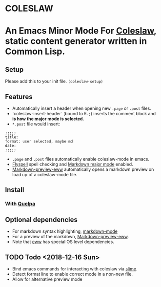 * COLESLAW
* An Emacs Minor Mode For [[https://github.com/kingcons/coleslaw][Coleslaw]], static content generator written in Common Lisp.
** Setup
Please add this to your init file.
=(coleslaw-setup)=
** Features
-  Automatically insert a header when opening new =.page= or =.post= files.
-  `coleslaw-insert-header` (bound to =M-;=) inserts the comment block and *is
  how the major mode is selected*.
- =*.post= file would insert:
#+BEGIN_EXAMPLE
;;;;;
title:
format: user selected, maybe md
date:
;;;;;
#+END_EXAMPLE

-  =.page= and =.post= files automatically enable coleslaw-mode in emacs.
-  [[https://www.emacswiki.org/emacs/FlySpell][Flyspell]] spell checking and [[https://jblevins.org/projects/markdown-mode/][Markdown major mode]] enabled.
-  [[https://github.com/niku/markdown-preview-eww][Markdown-preview-eww]] automatically opens a markdown preview on load up of a
  coleslaw-mode file.
** Install
*** COMMENT From Melpa (best)
=M-x package-list-packages=
*** With [[https://github.com/quelpa/quelpa][Quelpa]]
** Optional dependencies
-  For markdown syntax highlighting, [[https://jblevins.org/projects/markdown-mode/][markdown-mode]]
-  For a preview of the markdown, [[https://github.com/niku/markdown-preview-eww][Markdown-preview-eww]].
-  Note that [[https://github.com/niku/markdown-preview-eww][eww]] has special OS level dependencies.
** TODO Todo  <2018-12-16 Sun>
-  Bind emacs commands for interacting with coleslaw via [[https://common-lisp.net/project/slime/][slime]].
-  Detect format line to enable correct mode in a non-new file.
-  Allow for alternative preview mode
